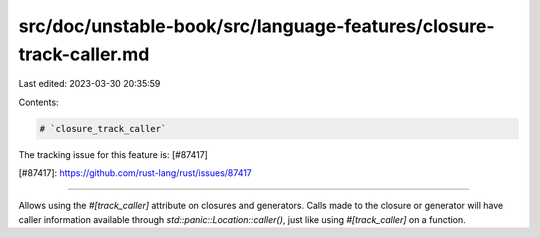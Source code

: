src/doc/unstable-book/src/language-features/closure-track-caller.md
===================================================================

Last edited: 2023-03-30 20:35:59

Contents:

.. code-block:: md

    # `closure_track_caller`

The tracking issue for this feature is: [#87417]

[#87417]: https://github.com/rust-lang/rust/issues/87417

------------------------

Allows using the `#[track_caller]` attribute on closures and generators.
Calls made to the closure or generator will have caller information
available through `std::panic::Location::caller()`, just like using
`#[track_caller]` on a function.


